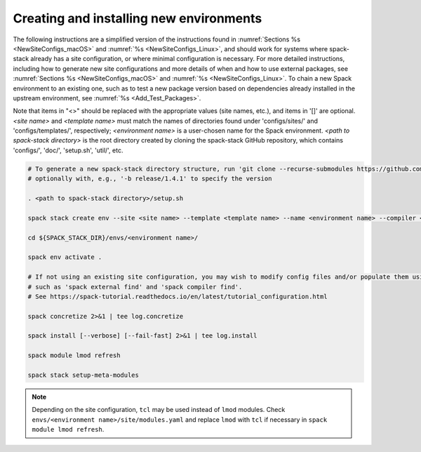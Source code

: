.. _CreatingEnvironment:

Creating and installing new environments
****************************************

The following instructions are a simplified version of the instructions found in :numref:`Sections %s <NewSiteConfigs_macOS>` and :numref:`%s <NewSiteConfigs_Linux>`, and should work for systems where spack-stack already has a site configuration, or where minimal configuration is necessary. For more detailed instructions, including how to generate new site configurations and more details of when and how to use external packages, see :numref:`Sections %s <NewSiteConfigs_macOS>` and :numref:`%s <NewSiteConfigs_Linux>`. To chain a new Spack environment to an existing one, such as to test a new package version based on dependencies already installed in the upstream environment, see :numref:`%s <Add_Test_Packages>`.

Note that items in "<>" should be replaced with the appropriate values (site names, etc.), and items in '[]' are optional. *<site name>* and *<template name>* must match the names of directories found under 'configs/sites/' and 'configs/templates/', respectively; *<environment name>* is a user-chosen name for the Spack environment. *<path to spack-stack directory>* is the root directory created by cloning the spack-stack GitHub repository, which contains 'configs/', 'doc/', 'setup.sh', 'util/', etc.

.. code-block:: console

   # To generate a new spack-stack directory structure, run 'git clone --recurse-submodules https://github.com/JCSDA/spack-stack',
   # optionally with, e.g., '-b release/1.4.1' to specify the version

   . <path to spack-stack directory>/setup.sh

   spack stack create env --site <site name> --template <template name> --name <environment name> --compiler <compiler>

   cd ${SPACK_STACK_DIR}/envs/<environment name>/

   spack env activate .

   # If not using an existing site configuration, you may wish to modify config files and/or populate them using commands
   # such as 'spack external find' and 'spack compiler find'.
   # See https://spack-tutorial.readthedocs.io/en/latest/tutorial_configuration.html

   spack concretize 2>&1 | tee log.concretize

   spack install [--verbose] [--fail-fast] 2>&1 | tee log.install

   spack module lmod refresh

   spack stack setup-meta-modules

.. note::
   Depending on the site configuration, ``tcl`` may be used instead of ``lmod`` modules. Check ``envs/<environment name>/site/modules.yaml`` and replace ``lmod`` with ``tcl`` if necessary in ``spack module lmod refresh``.
